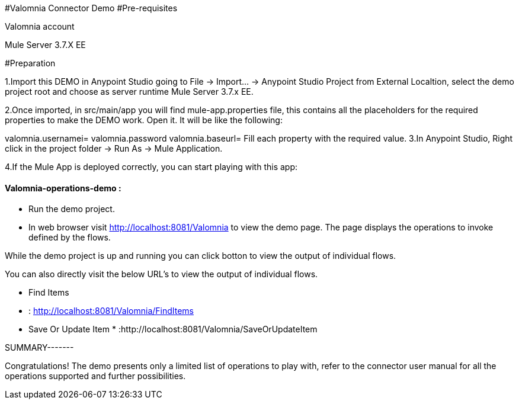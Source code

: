 ﻿#Valomnia Connector Demo
#Pre-requisites

Valomnia account



Mule Server 3.7.X EE

#Preparation

1.Import this DEMO in Anypoint Studio going to File → Import…​ → Anypoint Studio Project from External Localtion, select the demo project root and choose as server runtime Mule Server 3.7.x EE.

2.Once imported, in src/main/app you will find mule-app.properties file, this contains all the placeholders for the required properties to make the DEMO work. Open it. It will be like the following:

valomnia.usernamei=
valomnia.password
valomnia.baseurl=
Fill each property with the required value.
3.In Anypoint Studio, Right click in the project folder → Run As → Mule Application.

4.If the Mule App is deployed correctly, you can start playing with this app:



#### Valomnia-operations-demo :

* Run the demo project.
* In web browser visit http://localhost:8081/Valomnia to view the demo page. The page displays the operations  
to invoke  defined by the flows.

While the demo project is
 up and running  you can click botton  to view the output of individual flows.

You can also directly visit the below URL's to view the output of individual flows.

* Find Items

*  : http://localhost:8081/Valomnia/FindItems

* Save Or Update Item * :http://localhost:8081/Valomnia/SaveOrUpdateItem

SUMMARY-------

Congratulations! 
The demo presents only a limited list 
of operations to play with, refer to the connector user manual for all the operations supported and further possibilities.







